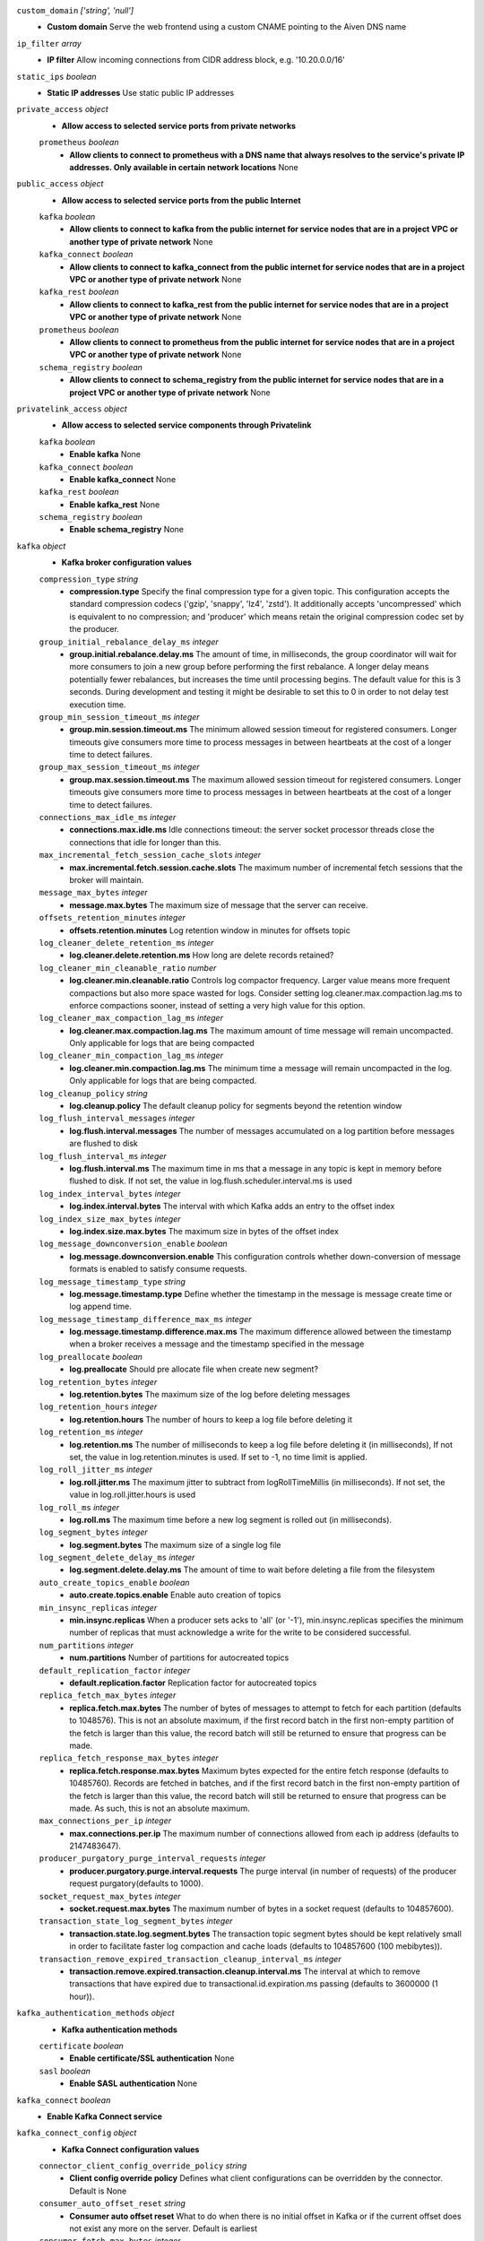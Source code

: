 
``custom_domain``  *['string', 'null']*
  - **Custom domain** Serve the web frontend using a custom CNAME pointing to the Aiven DNS name



``ip_filter``  *array*
  - **IP filter** Allow incoming connections from CIDR address block, e.g. '10.20.0.0/16'



``static_ips``  *boolean*
  - **Static IP addresses** Use static public IP addresses



``private_access``  *object*
  - **Allow access to selected service ports from private networks** 

  ``prometheus``  *boolean*
    - **Allow clients to connect to prometheus with a DNS name that always resolves to the service's private IP addresses. Only available in certain network locations** None



``public_access``  *object*
  - **Allow access to selected service ports from the public Internet** 

  ``kafka``  *boolean*
    - **Allow clients to connect to kafka from the public internet for service nodes that are in a project VPC or another type of private network** None

  ``kafka_connect``  *boolean*
    - **Allow clients to connect to kafka_connect from the public internet for service nodes that are in a project VPC or another type of private network** None

  ``kafka_rest``  *boolean*
    - **Allow clients to connect to kafka_rest from the public internet for service nodes that are in a project VPC or another type of private network** None

  ``prometheus``  *boolean*
    - **Allow clients to connect to prometheus from the public internet for service nodes that are in a project VPC or another type of private network** None

  ``schema_registry``  *boolean*
    - **Allow clients to connect to schema_registry from the public internet for service nodes that are in a project VPC or another type of private network** None



``privatelink_access``  *object*
  - **Allow access to selected service components through Privatelink** 

  ``kafka``  *boolean*
    - **Enable kafka** None

  ``kafka_connect``  *boolean*
    - **Enable kafka_connect** None

  ``kafka_rest``  *boolean*
    - **Enable kafka_rest** None

  ``schema_registry``  *boolean*
    - **Enable schema_registry** None



``kafka``  *object*
  - **Kafka broker configuration values** 

  ``compression_type``  *string*
    - **compression.type** Specify the final compression type for a given topic. This configuration accepts the standard compression codecs ('gzip', 'snappy', 'lz4', 'zstd'). It additionally accepts 'uncompressed' which is equivalent to no compression; and 'producer' which means retain the original compression codec set by the producer.

  ``group_initial_rebalance_delay_ms``  *integer*
    - **group.initial.rebalance.delay.ms** The amount of time, in milliseconds, the group coordinator will wait for more consumers to join a new group before performing the first rebalance. A longer delay means potentially fewer rebalances, but increases the time until processing begins. The default value for this is 3 seconds. During development and testing it might be desirable to set this to 0 in order to not delay test execution time.

  ``group_min_session_timeout_ms``  *integer*
    - **group.min.session.timeout.ms** The minimum allowed session timeout for registered consumers. Longer timeouts give consumers more time to process messages in between heartbeats at the cost of a longer time to detect failures.

  ``group_max_session_timeout_ms``  *integer*
    - **group.max.session.timeout.ms** The maximum allowed session timeout for registered consumers. Longer timeouts give consumers more time to process messages in between heartbeats at the cost of a longer time to detect failures.

  ``connections_max_idle_ms``  *integer*
    - **connections.max.idle.ms** Idle connections timeout: the server socket processor threads close the connections that idle for longer than this.

  ``max_incremental_fetch_session_cache_slots``  *integer*
    - **max.incremental.fetch.session.cache.slots** The maximum number of incremental fetch sessions that the broker will maintain.

  ``message_max_bytes``  *integer*
    - **message.max.bytes** The maximum size of message that the server can receive.

  ``offsets_retention_minutes``  *integer*
    - **offsets.retention.minutes** Log retention window in minutes for offsets topic

  ``log_cleaner_delete_retention_ms``  *integer*
    - **log.cleaner.delete.retention.ms** How long are delete records retained?

  ``log_cleaner_min_cleanable_ratio``  *number*
    - **log.cleaner.min.cleanable.ratio** Controls log compactor frequency. Larger value means more frequent compactions but also more space wasted for logs. Consider setting log.cleaner.max.compaction.lag.ms to enforce compactions sooner, instead of setting a very high value for this option.

  ``log_cleaner_max_compaction_lag_ms``  *integer*
    - **log.cleaner.max.compaction.lag.ms** The maximum amount of time message will remain uncompacted. Only applicable for logs that are being compacted

  ``log_cleaner_min_compaction_lag_ms``  *integer*
    - **log.cleaner.min.compaction.lag.ms** The minimum time a message will remain uncompacted in the log. Only applicable for logs that are being compacted.

  ``log_cleanup_policy``  *string*
    - **log.cleanup.policy** The default cleanup policy for segments beyond the retention window

  ``log_flush_interval_messages``  *integer*
    - **log.flush.interval.messages** The number of messages accumulated on a log partition before messages are flushed to disk

  ``log_flush_interval_ms``  *integer*
    - **log.flush.interval.ms** The maximum time in ms that a message in any topic is kept in memory before flushed to disk. If not set, the value in log.flush.scheduler.interval.ms is used

  ``log_index_interval_bytes``  *integer*
    - **log.index.interval.bytes** The interval with which Kafka adds an entry to the offset index

  ``log_index_size_max_bytes``  *integer*
    - **log.index.size.max.bytes** The maximum size in bytes of the offset index

  ``log_message_downconversion_enable``  *boolean*
    - **log.message.downconversion.enable** This configuration controls whether down-conversion of message formats is enabled to satisfy consume requests. 

  ``log_message_timestamp_type``  *string*
    - **log.message.timestamp.type** Define whether the timestamp in the message is message create time or log append time.

  ``log_message_timestamp_difference_max_ms``  *integer*
    - **log.message.timestamp.difference.max.ms** The maximum difference allowed between the timestamp when a broker receives a message and the timestamp specified in the message

  ``log_preallocate``  *boolean*
    - **log.preallocate** Should pre allocate file when create new segment?

  ``log_retention_bytes``  *integer*
    - **log.retention.bytes** The maximum size of the log before deleting messages

  ``log_retention_hours``  *integer*
    - **log.retention.hours** The number of hours to keep a log file before deleting it

  ``log_retention_ms``  *integer*
    - **log.retention.ms** The number of milliseconds to keep a log file before deleting it (in milliseconds), If not set, the value in log.retention.minutes is used. If set to -1, no time limit is applied.

  ``log_roll_jitter_ms``  *integer*
    - **log.roll.jitter.ms** The maximum jitter to subtract from logRollTimeMillis (in milliseconds). If not set, the value in log.roll.jitter.hours is used

  ``log_roll_ms``  *integer*
    - **log.roll.ms** The maximum time before a new log segment is rolled out (in milliseconds).

  ``log_segment_bytes``  *integer*
    - **log.segment.bytes** The maximum size of a single log file

  ``log_segment_delete_delay_ms``  *integer*
    - **log.segment.delete.delay.ms** The amount of time to wait before deleting a file from the filesystem

  ``auto_create_topics_enable``  *boolean*
    - **auto.create.topics.enable** Enable auto creation of topics

  ``min_insync_replicas``  *integer*
    - **min.insync.replicas** When a producer sets acks to 'all' (or '-1'), min.insync.replicas specifies the minimum number of replicas that must acknowledge a write for the write to be considered successful.

  ``num_partitions``  *integer*
    - **num.partitions** Number of partitions for autocreated topics

  ``default_replication_factor``  *integer*
    - **default.replication.factor** Replication factor for autocreated topics

  ``replica_fetch_max_bytes``  *integer*
    - **replica.fetch.max.bytes** The number of bytes of messages to attempt to fetch for each partition (defaults to 1048576). This is not an absolute maximum, if the first record batch in the first non-empty partition of the fetch is larger than this value, the record batch will still be returned to ensure that progress can be made.

  ``replica_fetch_response_max_bytes``  *integer*
    - **replica.fetch.response.max.bytes** Maximum bytes expected for the entire fetch response (defaults to 10485760). Records are fetched in batches, and if the first record batch in the first non-empty partition of the fetch is larger than this value, the record batch will still be returned to ensure that progress can be made. As such, this is not an absolute maximum.

  ``max_connections_per_ip``  *integer*
    - **max.connections.per.ip** The maximum number of connections allowed from each ip address (defaults to 2147483647).

  ``producer_purgatory_purge_interval_requests``  *integer*
    - **producer.purgatory.purge.interval.requests** The purge interval (in number of requests) of the producer request purgatory(defaults to 1000).

  ``socket_request_max_bytes``  *integer*
    - **socket.request.max.bytes** The maximum number of bytes in a socket request (defaults to 104857600).

  ``transaction_state_log_segment_bytes``  *integer*
    - **transaction.state.log.segment.bytes** The transaction topic segment bytes should be kept relatively small in order to facilitate faster log compaction and cache loads (defaults to 104857600 (100 mebibytes)).

  ``transaction_remove_expired_transaction_cleanup_interval_ms``  *integer*
    - **transaction.remove.expired.transaction.cleanup.interval.ms** The interval at which to remove transactions that have expired due to transactional.id.expiration.ms passing (defaults to 3600000 (1 hour)).



``kafka_authentication_methods``  *object*
  - **Kafka authentication methods** 

  ``certificate``  *boolean*
    - **Enable certificate/SSL authentication** None

  ``sasl``  *boolean*
    - **Enable SASL authentication** None



``kafka_connect``  *boolean*
  - **Enable Kafka Connect service** 



``kafka_connect_config``  *object*
  - **Kafka Connect configuration values** 

  ``connector_client_config_override_policy``  *string*
    - **Client config override policy** Defines what client configurations can be overridden by the connector. Default is None

  ``consumer_auto_offset_reset``  *string*
    - **Consumer auto offset reset** What to do when there is no initial offset in Kafka or if the current offset does not exist any more on the server. Default is earliest

  ``consumer_fetch_max_bytes``  *integer*
    - **The maximum amount of data the server should return for a fetch request** Records are fetched in batches by the consumer, and if the first record batch in the first non-empty partition of the fetch is larger than this value, the record batch will still be returned to ensure that the consumer can make progress. As such, this is not a absolute maximum.

  ``consumer_isolation_level``  *string*
    - **Consumer isolation level** Transaction read isolation level. read_uncommitted is the default, but read_committed can be used if consume-exactly-once behavior is desired.

  ``consumer_max_partition_fetch_bytes``  *integer*
    - **The maximum amount of data per-partition the server will return.** Records are fetched in batches by the consumer.If the first record batch in the first non-empty partition of the fetch is larger than this limit, the batch will still be returned to ensure that the consumer can make progress. 

  ``consumer_max_poll_interval_ms``  *integer*
    - **The maximum delay between polls when using consumer group management** The maximum delay in milliseconds between invocations of poll() when using consumer group management (defaults to 300000).

  ``consumer_max_poll_records``  *integer*
    - **The maximum number of records returned by a single poll** The maximum number of records returned in a single call to poll() (defaults to 500).

  ``offset_flush_interval_ms``  *integer*
    - **The interval at which to try committing offsets for tasks** The interval at which to try committing offsets for tasks (defaults to 60000).

  ``offset_flush_timeout_ms``  *integer*
    - **Offset flush timeout** Maximum number of milliseconds to wait for records to flush and partition offset data to be committed to offset storage before cancelling the process and restoring the offset data to be committed in a future attempt (defaults to 5000).

  ``producer_max_request_size``  *integer*
    - **The maximum size of a request in bytes** This setting will limit the number of record batches the producer will send in a single request to avoid sending huge requests.

  ``session_timeout_ms``  *integer*
    - **The timeout used to detect failures when using Kafka’s group management facilities** The timeout in milliseconds used to detect failures when using Kafka’s group management facilities (defaults to 10000).



``kafka_rest``  *boolean*
  - **Enable Kafka-REST service** 



``kafka_version``  *['string', 'null']*
  - **Kafka major version** 



``schema_registry``  *boolean*
  - **Enable Schema-Registry service** 



``kafka_rest_config``  *object*
  - **Kafka REST configuration** 

  ``producer_acks``  *string*
    - **producer.acks** The number of acknowledgments the producer requires the leader to have received before considering a request complete. If set to 'all' or '-1', the leader will wait for the full set of in-sync replicas to acknowledge the record.

  ``producer_linger_ms``  *integer*
    - **producer.linger.ms** Wait for up to the given delay to allow batching records together

  ``consumer_enable_auto_commit``  *boolean*
    - **consumer.enable.auto.commit** If true the consumer's offset will be periodically committed to Kafka in the background

  ``consumer_request_max_bytes``  *integer*
    - **consumer.request.max.bytes** Maximum number of bytes in unencoded message keys and values by a single request

  ``consumer_request_timeout_ms``  *integer*
    - **consumer.request.timeout.ms** The maximum total time to wait for messages for a request if the maximum number of messages has not yet been reached

  ``simpleconsumer_pool_size_max``  *integer*
    - **simpleconsumer.pool.size.max** Maximum number of SimpleConsumers that can be instantiated per broker



``schema_registry_config``  *object*
  - **Schema Registry configuration** 

  ``topic_name``  *string*
    - **topic_name** The durable single partition topic that acts as the durable log for the data. This topic must be compacted to avoid losing data due to retention policy. Please note that changing this configuration in an existing Schema Registry / Karapace setup leads to previous schemas being inaccessible, data encoded with them potentially unreadable and schema ID sequence put out of order. It's only possible to do the switch while Schema Registry / Karapace is disabled. Defaults to `_schemas`.

  ``leader_eligibility``  *boolean*
    - **leader_eligibility** If true, Karapace / Schema Registry on the service nodes can participate in leader election. It might be needed to disable this when the schemas topic is replicated to a secondary cluster and Karapace / Schema Registry there must not participate in leader election. Defaults to `true`.




